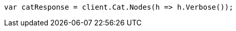 ////
IMPORTANT NOTE
==============
This file is generated from method Line240 in https://github.com/elastic/elasticsearch-net/tree/docs/example-callouts/src/Examples/Examples/Root/GettingStartedPage.cs#L23-L31.
If you wish to submit a PR to change this example, please change the source method above
and run dotnet run -- asciidoc in the ExamplesGenerator project directory.
////
[source, csharp]
----
var catResponse = client.Cat.Nodes(h => h.Verbose());
----
